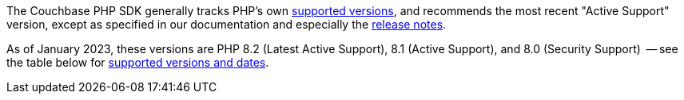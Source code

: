 // tag::supported-versions[]
The Couchbase PHP SDK generally tracks PHP's own https://www.php.net/supported-versions.php[supported versions], and recommends the most recent "Active Support" version, except as specified in our documentation and especially the xref:project-docs:sdk-release-notes.adoc[release notes].

As of January 2023, these versions are PHP 8.2 (Latest Active Support), 8.1 (Active Support), and 8.0 (Security Support)
 -- see the table below for <<php-version-compatibility,supported versions and dates>>.
// end::supported-versions[]
